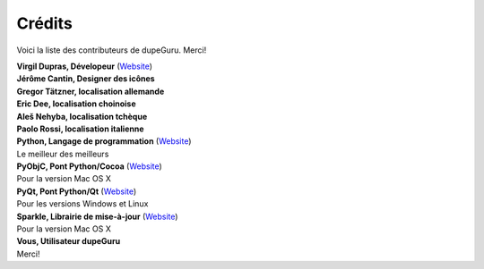 Crédits
=======

Voici la liste des contributeurs de dupeGuru. Merci!

| **Virgil Dupras, Dévelopeur** (`Website <http://www.hardcoded.net>`__)

| **Jérôme Cantin, Designer des icônes**

| **Gregor Tätzner, localisation allemande**

| **Eric Dee, localisation choinoise**

| **Aleš Nehyba, localisation tchèque**

| **Paolo Rossi, localisation italienne**

| **Python, Langage de programmation** (`Website <http://www.python.org>`__)
| Le meilleur des meilleurs

| **PyObjC, Pont Python/Cocoa** (`Website <http://pyobjc.sourceforge.net>`__)
| Pour la version Mac OS X

| **PyQt, Pont Python/Qt** (`Website <http://www.riverbankcomputing.co.uk>`__)
| Pour les versions Windows et Linux

| **Sparkle, Librairie de mise-à-jour** (`Website <http://andymatuschak.org/pages/sparkle>`__)
| Pour la version Mac OS X

| **Vous, Utilisateur dupeGuru**
| Merci!
